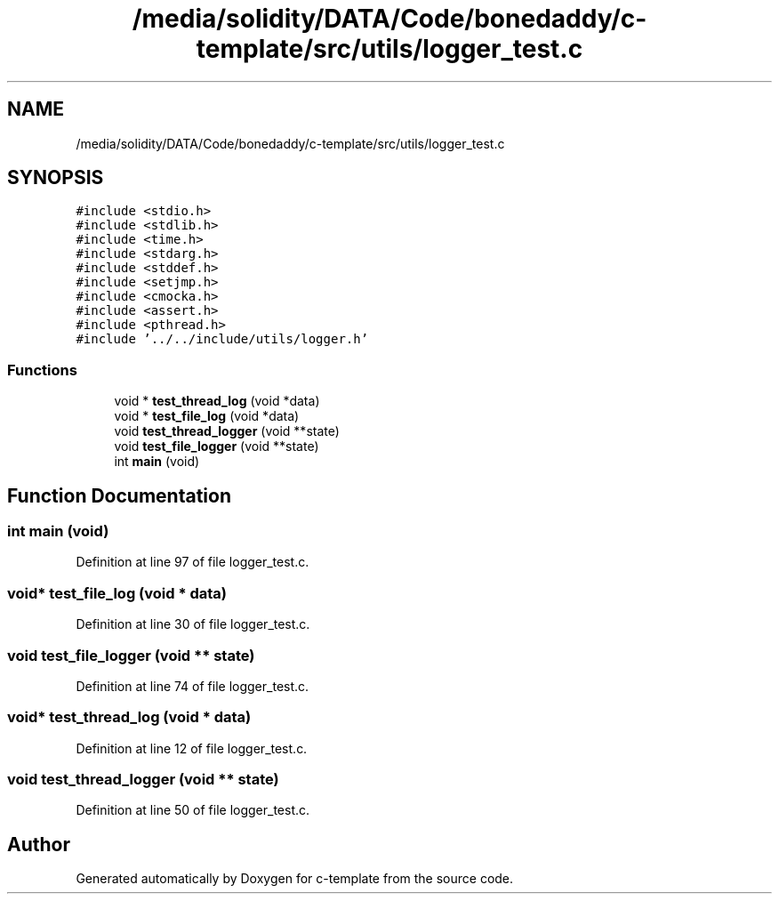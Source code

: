 .TH "/media/solidity/DATA/Code/bonedaddy/c-template/src/utils/logger_test.c" 3 "Thu Jul 9 2020" "c-template" \" -*- nroff -*-
.ad l
.nh
.SH NAME
/media/solidity/DATA/Code/bonedaddy/c-template/src/utils/logger_test.c
.SH SYNOPSIS
.br
.PP
\fC#include <stdio\&.h>\fP
.br
\fC#include <stdlib\&.h>\fP
.br
\fC#include <time\&.h>\fP
.br
\fC#include <stdarg\&.h>\fP
.br
\fC#include <stddef\&.h>\fP
.br
\fC#include <setjmp\&.h>\fP
.br
\fC#include <cmocka\&.h>\fP
.br
\fC#include <assert\&.h>\fP
.br
\fC#include <pthread\&.h>\fP
.br
\fC#include '\&.\&./\&.\&./include/utils/logger\&.h'\fP
.br

.SS "Functions"

.in +1c
.ti -1c
.RI "void * \fBtest_thread_log\fP (void *data)"
.br
.ti -1c
.RI "void * \fBtest_file_log\fP (void *data)"
.br
.ti -1c
.RI "void \fBtest_thread_logger\fP (void **state)"
.br
.ti -1c
.RI "void \fBtest_file_logger\fP (void **state)"
.br
.ti -1c
.RI "int \fBmain\fP (void)"
.br
.in -1c
.SH "Function Documentation"
.PP 
.SS "int main (void)"

.PP
Definition at line 97 of file logger_test\&.c\&.
.SS "void* test_file_log (void * data)"

.PP
Definition at line 30 of file logger_test\&.c\&.
.SS "void test_file_logger (void ** state)"

.PP
Definition at line 74 of file logger_test\&.c\&.
.SS "void* test_thread_log (void * data)"

.PP
Definition at line 12 of file logger_test\&.c\&.
.SS "void test_thread_logger (void ** state)"

.PP
Definition at line 50 of file logger_test\&.c\&.
.SH "Author"
.PP 
Generated automatically by Doxygen for c-template from the source code\&.

